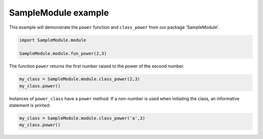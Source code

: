 
.. DO NOT EDIT.
.. THIS FILE WAS AUTOMATICALLY GENERATED BY SPHINX-GALLERY.
.. TO MAKE CHANGES, EDIT THE SOURCE PYTHON FILE:
.. "WP1data_analysis/plot_0_samplemodule.py"
.. LINE NUMBERS ARE GIVEN BELOW.

.. only:: html

    .. note::
        :class: sphx-glr-download-link-note

        Click :ref:`here <sphx_glr_download_WP1data_analysis_plot_0_samplemodule.py>`
        to download the full example code

.. rst-class:: sphx-glr-example-title

.. _sphx_glr_WP1data_analysis_plot_0_samplemodule.py:


SampleModule example
====================

This example will demonstrate the ``power`` function and ``class_power`` from
our package 'SampleModule'.

.. GENERATED FROM PYTHON SOURCE LINES 8-13

.. code-block:: default


    import SampleModule.module

    SampleModule.module.fun_power(2,3)





.. rst-class:: sphx-glr-script-out

 Out:

 .. code-block:: none


    8



.. GENERATED FROM PYTHON SOURCE LINES 14-16

The function ``power`` returns the first number raised to the power of the
second number.

.. GENERATED FROM PYTHON SOURCE LINES 16-20

.. code-block:: default


    my_class = SampleModule.module.class_power(2,3)
    my_class.power()





.. rst-class:: sphx-glr-script-out

 Out:

 .. code-block:: none


    8



.. GENERATED FROM PYTHON SOURCE LINES 21-23

Instances of ``power_class`` have a ``power`` method. If a non-number is
used when initiating the class, an informative statement is printed:

.. GENERATED FROM PYTHON SOURCE LINES 23-26

.. code-block:: default


    my_class = SampleModule.module.class_power('a',3)
    my_class.power()




.. rst-class:: sphx-glr-script-out

 Out:

 .. code-block:: none

    Something went wrong. Make sure x and y are both numbers





.. rst-class:: sphx-glr-timing

   **Total running time of the script:** ( 0 minutes  0.010 seconds)


.. _sphx_glr_download_WP1data_analysis_plot_0_samplemodule.py:


.. only :: html

 .. container:: sphx-glr-footer
    :class: sphx-glr-footer-example



  .. container:: sphx-glr-download sphx-glr-download-python

     :download:`Download Python source code: plot_0_samplemodule.py <plot_0_samplemodule.py>`



  .. container:: sphx-glr-download sphx-glr-download-jupyter

     :download:`Download Jupyter notebook: plot_0_samplemodule.ipynb <plot_0_samplemodule.ipynb>`


.. only:: html

 .. rst-class:: sphx-glr-signature

    `Gallery generated by Sphinx-Gallery <https://sphinx-gallery.github.io>`_
